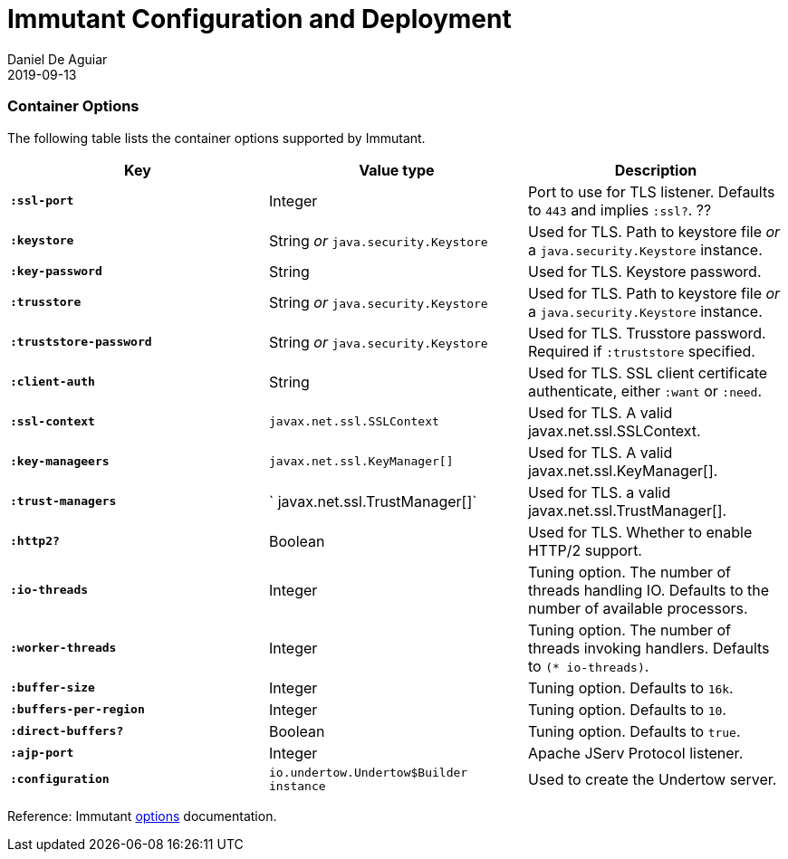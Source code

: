 = Immutant Configuration and Deployment
Daniel De Aguiar
2019-09-13
:jbake-type: page
:toc: macro
:icons: font
:section: reference

ifdef::env-github,env-browser[:outfilessuffix: .adoc]

=== Container Options

The following table lists the container options supported by Immutant.

[cols="s,d,d", options="header", grid="rows"]
|===
| Key | Value type | Description

| `:ssl-port`
| Integer
| Port to use for TLS listener. Defaults to `443` and implies `:ssl?`.
??

| `:keystore`
| String _or_ `java.security.Keystore`
| Used for TLS. Path to keystore file _or_ a `java.security.Keystore` instance.

| `:key-password`
| String
| Used for TLS. Keystore password.

| `:trusstore`
| String _or_ `java.security.Keystore`
| Used for TLS. Path to keystore file _or_ a `java.security.Keystore` instance.

| `:truststore-password`
| String _or_ `java.security.Keystore`
| Used for TLS. Trusstore password. Required if `:truststore` specified.

| `:client-auth`
| String
| Used for TLS. SSL client certificate authenticate, either `:want` or `:need`.

| `:ssl-context`
| `javax.net.ssl.SSLContext`
| Used for TLS. A valid javax.net.ssl.SSLContext.

| `:key-manageers`
| `javax.net.ssl.KeyManager[]`
| Used for TLS. A valid  javax.net.ssl.KeyManager[].

| `:trust-managers`
| ` javax.net.ssl.TrustManager[]`
| Used for TLS. a valid  javax.net.ssl.TrustManager[].

| `:http2?`
| Boolean
| Used for TLS. Whether to enable HTTP/2 support.

| `:io-threads`
| Integer
| Tuning option. The number of threads handling IO. Defaults to the number of available processors.

| `:worker-threads`
| Integer
| Tuning option. The number of threads invoking handlers. Defaults to `(* io-threads)`.

| `:buffer-size`
| Integer
| Tuning option. Defaults to `16k`.

| `:buffers-per-region`
| Integer
| Tuning option. Defaults to `10`.

| `:direct-buffers?`
| Boolean
| Tuning option. Defaults to `true`.

| `:ajp-port`
| Integer
| Apache JServ Protocol listener.

| `:configuration`
|  `io.undertow.Undertow$Builder instance`
| Used to create the Undertow server.

|===

Reference: Immutant link:http://immutant.org/documentation/2.1.10/apidoc/immutant.web.undertow.html#var-options[options] documentation.
